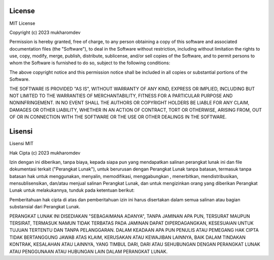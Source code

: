 """""""""""
License
"""""""""""

MIT License

Copyright (c) 2023 mukharomdev

Permission is hereby granted, free of charge, to any person obtaining a copy
of this software and associated documentation files (the "Software"), to deal
in the Software without restriction, including without limitation the rights
to use, copy, modify, merge, publish, distribute, sublicense, and/or sell
copies of the Software, and to permit persons to whom the Software is
furnished to do so, subject to the following conditions:

The above copyright notice and this permission notice shall be included in all
copies or substantial portions of the Software.

THE SOFTWARE IS PROVIDED "AS IS", WITHOUT WARRANTY OF ANY KIND, EXPRESS OR
IMPLIED, INCLUDING BUT NOT LIMITED TO THE WARRANTIES OF MERCHANTABILITY,
FITNESS FOR A PARTICULAR PURPOSE AND NONINFRINGEMENT. IN NO EVENT SHALL THE
AUTHORS OR COPYRIGHT HOLDERS BE LIABLE FOR ANY CLAIM, DAMAGES OR OTHER
LIABILITY, WHETHER IN AN ACTION OF CONTRACT, TORT OR OTHERWISE, ARISING FROM,
OUT OF OR IN CONNECTION WITH THE SOFTWARE OR THE USE OR OTHER DEALINGS IN THE
SOFTWARE.


"""""""""
Lisensi
"""""""""

Lisensi MIT

Hak Cipta (c) 2023 mukharomdev

Izin dengan ini diberikan, tanpa biaya, kepada siapa pun yang mendapatkan salinan perangkat lunak ini dan file dokumentasi terkait ("Perangkat Lunak"), untuk berurusan dengan Perangkat Lunak tanpa batasan, termasuk tanpa batasan hak untuk menggunakan, menyalin, memodifikasi, menggabungkan , menerbitkan, mendistribusikan, mensublisensikan, dan/atau menjual salinan Perangkat Lunak, dan untuk mengizinkan orang yang diberikan Perangkat Lunak untuk melakukannya, tunduk pada ketentuan berikut:

Pemberitahuan hak cipta di atas dan pemberitahuan izin ini harus disertakan dalam semua salinan atau bagian substansial dari Perangkat Lunak.

PERANGKAT LUNAK INI DISEDIAKAN "SEBAGAIMANA ADANYA", TANPA JAMINAN APA PUN, TERSURAT MAUPUN TERSIRAT, TERMASUK NAMUN TIDAK TERBATAS PADA JAMINAN DAPAT DIPERDAGANGKAN, KESESUAIAN UNTUK TUJUAN TERTENTU DAN TANPA PELANGGARAN. DALAM KEADAAN APA PUN PENULIS ATAU PEMEGANG HAK CIPTA TIDAK BERTANGGUNG JAWAB ATAS KLAIM, KERUSAKAN ATAU KEWAJIBAN LAINNYA, BAIK DALAM TINDAKAN KONTRAK, KESALAHAN ATAU LAINNYA, YANG TIMBUL DARI, DARI ATAU SEHUBUNGAN DENGAN PERANGKAT LUNAK ATAU PENGGUNAAN ATAU HUBUNGAN LAIN DALAM PERANGKAT LUNAK.


